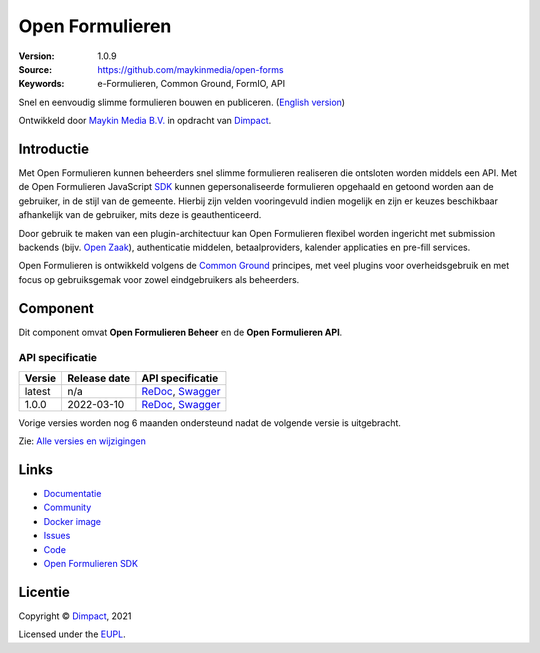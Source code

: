 ================
Open Formulieren
================

:Version: 1.0.9
:Source: https://github.com/maykinmedia/open-forms
:Keywords: e-Formulieren, Common Ground, FormIO, API

|docs| |docker|

Snel en eenvoudig slimme formulieren bouwen en publiceren. (`English version`_)

Ontwikkeld door `Maykin Media B.V.`_ in opdracht van `Dimpact`_.


Introductie
===========

Met Open Formulieren kunnen beheerders snel slimme formulieren realiseren die 
ontsloten worden middels een API. Met de Open Formulieren JavaScript `SDK`_ 
kunnen gepersonaliseerde formulieren opgehaald en getoond worden aan de 
gebruiker, in de stijl van de gemeente. Hierbij zijn velden vooringevuld indien 
mogelijk en zijn er keuzes beschikbaar afhankelijk van de gebruiker, mits deze 
is geauthenticeerd.

Door gebruik te maken van een plugin-architectuur kan Open Formulieren flexibel
worden ingericht met submission backends (bijv. `Open Zaak`_), authenticatie 
middelen, betaalproviders, kalender applicaties en pre-fill services.

Open Formulieren is ontwikkeld volgens de `Common Ground`_ principes, met veel
plugins voor overheidsgebruik en met focus op gebruiksgemak voor zowel 
eindgebruikers als beheerders.

.. _`SDK`: https://github.com/open-formuliere/open-forms-sdk/
.. _`Common Ground`: https://commonground.nl/
.. _`Open Zaak`: https://open-zaak.readthedocs.io/


Component
=========

|build-status| |coverage| |code-quality| |black| |python-versions|

Dit component omvat **Open Formulieren Beheer** en de **Open Formulieren API**.

API specificatie
----------------

==============  ==============  =============================
Versie          Release date    API specificatie
==============  ==============  =============================
latest          n/a             `ReDoc <https://redocly.github.io/redoc/?url=https://raw.githubusercontent.com/open-formulieren/open-forms/master/src/openapi.yaml>`_,
                                `Swagger <https://petstore.swagger.io/?url=https://raw.githubusercontent.com/open-formulieren/open-forms/master/src/openapi.yaml>`_
1.0.0           2022-03-10      `ReDoc <https://redocly.github.io/redoc/?url=https://raw.githubusercontent.com/open-formulieren/open-forms/1.0.0/src/openapi.yaml>`_,
                                `Swagger <https://petstore.swagger.io/?url=https://raw.githubusercontent.com/open-formulieren/open-forms/1.0.0/src/openapi.yaml>`_
==============  ==============  =============================

Vorige versies worden nog 6 maanden ondersteund nadat de volgende versie is 
uitgebracht.

Zie: `Alle versies en wijzigingen <https://github.com/open-formulieren/open-forms/blob/master/CHANGELOG.rst>`_


Links
=====

* `Documentatie <https://open-forms.readthedocs.io/>`_
* `Community <https://commonground.nl/groups/view/0c79b387-4567-4522-bc35-7d3583978c9f/open-forms>`_
* `Docker image <https://hub.docker.com/r/openformulieren/open-forms>`_
* `Issues <https://github.com/open-formulieren/open-forms/issues>`_
* `Code <https://github.com/open-formulieren/open-forms>`_
* `Open Formulieren SDK <https://github.com/open-formulieren/open-forms-sdk>`_


Licentie
========

Copyright © `Dimpact`_, 2021

Licensed under the `EUPL`_.

.. _`English version`: README.rst
.. _`Maykin Media B.V.`: https://www.maykinmedia.nl
.. _`Dimpact`: https://www.dimpact.nl
.. _`EUPL`: LICENSE.md

.. |build-status| image:: https://github.com/open-formulieren/open-forms/actions/workflows/ci.yml/badge.svg
    :alt: Build status
    :target: https://github.com/open-formulieren/open-forms/actions/workflows/ci.yml

.. |code-quality| image:: https://github.com/open-formulieren/open-forms/actions//workflows/code_quality.yml/badge.svg
    :alt: Code quality checks
    :target: https://github.com/open-formulieren/open-forms/actions//workflows/code_quality.yml

.. |docs| image:: https://readthedocs.org/projects/open-forms/badge/?version=latest
    :target: https://open-forms.readthedocs.io/en/latest/?badge=latest
    :alt: Documentation status

.. |coverage| image:: https://codecov.io/github/open-formulieren/open-forms/branch/master/graphs/badge.svg?branch=master
    :alt: Coverage
    :target: https://codecov.io/gh/open-formulieren/open-forms

.. |black| image:: https://img.shields.io/badge/code%20style-black-000000.svg
    :alt: Code style
    :target: https://github.com/psf/black

.. |docker| image:: https://img.shields.io/docker/v/openformulieren/open-forms
    :alt: Docker image
    :target: https://hub.docker.com/r/openformulieren/open-forms

.. |python-versions| image:: https://img.shields.io/badge/python-3.8-blue.svg
    :alt: Supported Python versions

